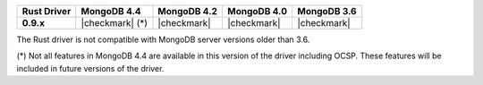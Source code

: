 .. list-table::
   :header-rows: 1
   :stub-columns: 1
   :class: compatibility-large

   * - Rust Driver
     - MongoDB 4.4
     - MongoDB 4.2
     - MongoDB 4.0
     - MongoDB 3.6

   * - 0.9.x
     - |checkmark| (*)
     - |checkmark|
     - |checkmark|
     - |checkmark|

The Rust driver is not compatible with MongoDB server versions older than 3.6.

(*) Not all features in MongoDB 4.4 are available in this version of the
driver including OCSP. These features will be included in future versions of
the driver.
